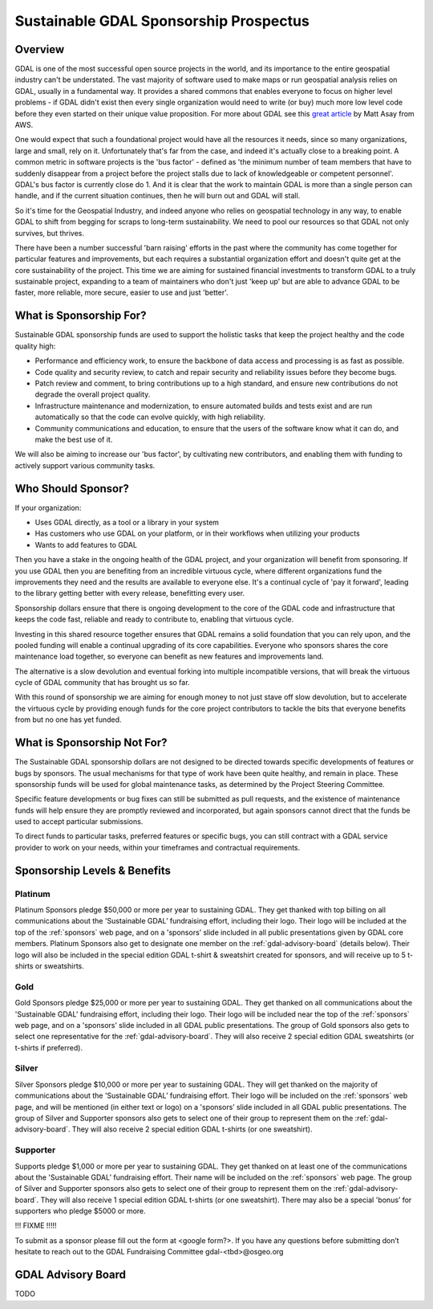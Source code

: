 .. _sponsoring-prospectus:

================================================================================
Sustainable GDAL Sponsorship Prospectus
================================================================================

Overview
--------

GDAL is one of the most successful open source projects in the world, and its
importance to the entire geospatial industry can't be understated. The vast
majority of software used to make maps or run geospatial analysis relies on GDAL,
usually in a fundamental way. It provides a shared commons that enables everyone
to focus on higher level problems - if GDAL didn't exist then every single
organization would need to write (or buy) much more low level code before they
even started on their unique value proposition. For more about GDAL see this
`great article <https://thenewstack.io/gdal-the-open-source-technology-behind-google-maps/>`__
by Matt Asay from AWS.

One would expect that such a foundational project would have all the resources
it needs, since so many organizations, large and small, rely on it. Unfortunately
that's far from the case, and indeed it's actually close to a breaking point.
A common metric in software projects is the 'bus factor' - defined as
'the minimum number of team members that have to suddenly disappear from a project
before the project stalls due to lack of knowledgeable or competent personnel'.
GDAL's bus factor is currently close do 1. And it is clear that the work to maintain
GDAL is more than a single person can handle, and if the current situation continues,
then he will burn out and GDAL will stall.

So it's time for the Geospatial Industry, and indeed anyone who relies on
geospatial technology in any way, to enable GDAL to shift from begging for
scraps to long-term sustainability. We need to pool our resources so that GDAL
not only survives, but thrives.

There have been a number successful 'barn raising' efforts in the past where the
community has come together for particular features and improvements, but each
requires a substantial organization effort and doesn't quite get at the core
sustainability of the project. This time we are aiming for sustained financial
investments to transform GDAL to a truly sustainable project, expanding to a team
of maintainers who don't just 'keep up' but are able to advance GDAL to be faster,
more reliable, more secure, easier to use and just 'better'.

What is Sponsorship For?
------------------------

Sustainable GDAL sponsorship funds are used to support the holistic tasks that
keep the project healthy and the code quality high:

* Performance and efficiency work, to ensure the backbone of data access and
  processing is as fast as possible.
* Code quality and security review, to catch and repair security and reliability
  issues before they become bugs.
* Patch review and comment, to bring contributions up to a high standard, and
  ensure new contributions do not degrade the overall project quality.
* Infrastructure maintenance and modernization, to ensure automated builds and
  tests exist and are run automatically so that the code can evolve quickly,
  with high reliability.
* Community communications and education, to ensure that the users of the
  software know what it can do, and make the best use of it.

We will also be aiming to increase our 'bus factor', by cultivating new
contributors, and enabling them with funding to actively support various
community tasks.

Who Should Sponsor?
-------------------

If your organization:

* Uses GDAL directly, as a tool or a library in your system
* Has customers who use GDAL on your platform, or in their workflows when
  utilizing your products
* Wants to add features to GDAL

Then you have a stake in the ongoing health of the GDAL project, and your organization will benefit from sponsoring. If you use GDAL then you are benefiting from an incredible virtuous cycle, where different organizations fund the improvements they need and the results are available to everyone else. It's a continual cycle of 'pay it forward', leading to the library getting better with every release, benefitting every user.

Sponsorship dollars ensure that there is ongoing development to the core of the GDAL code and infrastructure that keeps the code fast, reliable and ready to contribute to, enabling that virtuous cycle.

Investing in this shared resource together ensures that GDAL remains a solid foundation that you can rely upon, and the pooled funding will enable a continual upgrading of its core capabilities. Everyone who sponsors shares the core maintenance load together, so everyone can benefit as new features and improvements land.

The alternative is a slow devolution and eventual forking into multiple incompatible versions, that will break the virtuous cycle of GDAL community that has brought us so far.

With this round of sponsorship we are aiming for enough money to not just stave off slow devolution, but to accelerate the virtuous cycle by providing enough funds for the core project contributors to tackle the bits that everyone benefits from but no one has yet funded.

.. FIXME

    If you are excited to help GDAL but need more help convincing decision-makers in your organization see the document we made on 'The Case for Funding GDAL', and adapt it to your org, and don't hesitate to get in touch with us <link to gdal fundraising committee> for help. We are happy to even get on the phone to help make the case.

What is Sponsorship Not For?
----------------------------

The Sustainable GDAL sponsorship dollars are not designed to be directed towards specific developments of features or bugs by sponsors. The usual mechanisms for that type of work have been quite healthy, and remain in place. These sponsorship funds will be used for global maintenance tasks, as determined by the Project Steering Committee.

Specific feature developments or bug fixes can still be submitted as pull requests, and the existence of maintenance funds will help ensure they are promptly reviewed and incorporated, but again sponsors cannot direct that the funds be used to accept particular submissions.

To direct funds to particular tasks, preferred features or specific bugs, you can still contract with a GDAL service provider to work on your needs, within your timeframes and contractual requirements.

Sponsorship Levels & Benefits
-----------------------------

Platinum
++++++++

Platinum Sponsors pledge $50,000 or more per year to sustaining GDAL. They get thanked with top billing on all communications about the 'Sustainable GDAL’ fundraising effort, including their logo. Their logo will be included at the top of the :ref:`sponsors` web page, and on a 'sponsors’ slide included in all public presentations given by GDAL core members. Platinum Sponsors also get to designate one member on the :ref:`gdal-advisory-board` (details below). Their logo will also be included in the special edition GDAL t-shirt & sweatshirt created for sponsors, and will receive up to 5 t-shirts or sweatshirts.

Gold
++++

Gold Sponsors pledge $25,000 or more per year to sustaining GDAL. They get thanked on all communications about the 'Sustainable GDAL’ fundraising effort, including their logo. Their logo will be included near the top of the :ref:`sponsors` web page, and on a 'sponsors’ slide included in all GDAL public presentations. The group of Gold sponsors also gets to select one representative for the :ref:`gdal-advisory-board`. They will also receive 2 special edition GDAL sweatshirts (or t-shirts if preferred).

Silver
++++++

Silver Sponsors pledge $10,000 or more per year to sustaining GDAL. They will get thanked on the majority of communications about the 'Sustainable GDAL’ fundraising effort. Their logo will be included on the :ref:`sponsors` web page, and will be mentioned (in either text or logo) on a 'sponsors’ slide included in all GDAL public presentations. The group of Silver and Supporter sponsors also gets to select one of their group to represent them on the :ref:`gdal-advisory-board`. They will also receive 2 special edition GDAL t-shirts (or one sweatshirt).

Supporter
+++++++++

Supports pledge $1,000 or more per year to sustaining GDAL. They get thanked on at least one of the communications about the 'Sustainable GDAL’ fundraising effort. Their name will be included on the :ref:`sponsors` web page. The group of Silver and Supporter sponsors also gets to select one of their group to represent them on the :ref:`gdal-advisory-board`. They will also receive 1 special edition GDAL t-shirts (or one sweatshirt). There may also be a special 'bonus’ for supporters who pledge $5000 or more.

!!! FIXME !!!!!

To submit as a sponsor please fill out the form at <google form?>. If you have any questions before submitting don’t hesitate to reach out to the GDAL Fundraising Committee gdal-<tbd>@osgeo.org


.. _gdal-advisory-board:

GDAL Advisory Board
-------------------

TODO

